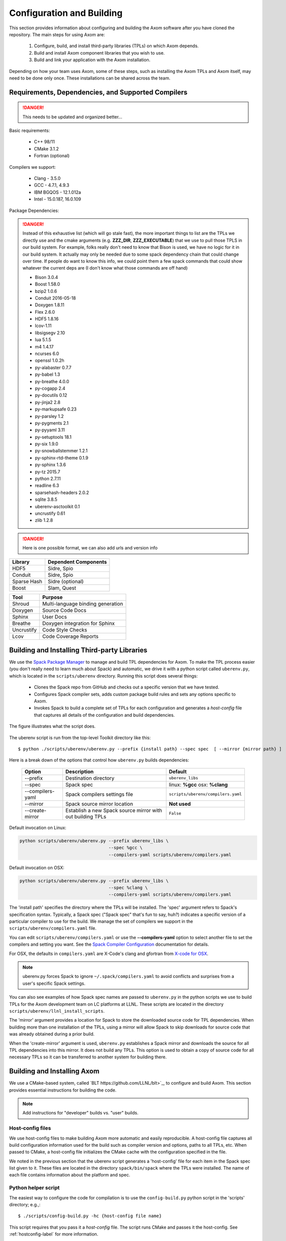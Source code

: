 .. ##
.. ## Copyright (c) 2016, Lawrence Livermore National Security, LLC.
.. ##
.. ## Produced at the Lawrence Livermore National Laboratory.
.. ##
.. ## All rights reserved.
.. ##
.. ## This file cannot be distributed without permission and
.. ## further review from Lawrence Livermore National Laboratory.
.. ##

======================================================
Configuration and Building
======================================================

This section provides information about configuring and building
the Axom software after you have cloned the repository.
The main steps for using Axom are:

  #. Configure, build, and install third-party libraries (TPLs) on which Axom depends.
  #. Build and install Axom component libraries that you wish to use.
  #. Build and link your application with the Axom installation.

Depending on how your team uses Axom, some of these steps, such as
installing the Axom TPLs and Axom itself, may need to be done 
only once. These installations can be shared across the team.


-----------------------------------------------------
Requirements, Dependencies, and Supported Compilers
-----------------------------------------------------

.. danger:: This needs to be updated and organized better...

Basic requirements:

  * C++ 98/11
  * CMake 3.1.2
  * Fortran (optional)


Compilers we support:

  * Clang - 3.5.0
  * GCC - 4.7.1, 4.9.3
  * IBM BGQOS - 12.1.012a
  * Intel - 15.0.187, 16.0.109
  

Package Dependencies:

.. danger::
  Instead of this exhaustive list (which will go stale fast), the more important things to list are the 
  TPLs we directly use and the cmake arguments (e.g. **ZZZ_DIR**, **ZZZ_EXECUTABLE**)  
  that we use to pull those TPLS in our build system. For example, folks really don't need to know that Bison is used, 
  we have no logic for it in our build system. It actually may only be needed due to some spack dependency chain 
  that could change over time. If people do want to know this info, we could point them 
  a few spack commands that could show whatever the current deps are (I don't know what those commands are off hand)


  * Bison 3.0.4
  * Boost 1.58.0
  * bzip2 1.0.6
  * Conduit 2016-05-18
  * Doxygen 1.8.11
  * Flex 2.6.0
  * HDF5 1.8.16
  * lcov-1.11
  * libsigsegv 2.10
  * lua 5.1.5
  * m4 1.4.17
  * ncurses 6.0
  * openssl 1.0.2h
  * py-alabaster 0.7.7
  * py-babel 1.3
  * py-breathe 4.0.0
  * py-cogapp 2.4
  * py-docutils 0.12
  * py-jinja2 2.8
  * py-markupsafe 0.23
  * py-parsley 1.2
  * py-pygments 2.1
  * py-pyyaml 3.11
  * py-setuptools 18.1
  * py-six 1.9.0
  * py-snowballstemmer 1.2.1
  * py-sphinx-rtd-theme 0.1.9
  * py-sphinx 1.3.6
  * py-tz 2015.7
  * python 2.7.11
  * readline 6.3
  * sparsehash-headers 2.0.2
  * sqlite 3.8.5
  * uberenv-asctoolkit 0.1
  * uncrustify 0.61
  * zlib 1.2.8


.. danger::
  Here is one possible format, we can also add urls and version info



================== ==================================== 
  Library            Dependent Components
================== ==================================== 
  HDF5               Sidre, Spio
  Conduit            Sidre, Spio
  Sparse Hash        Sidre (optional)
  Boost              Slam, Quest
================== ==================================== 

================== ==================================== 
  Tool               Purpose
================== ==================================== 
  Shroud            Multi-language binding generation 
  Doxygen            Source Code Docs
  Sphinx             User Docs
  Breathe            Doxygen integration for Sphinx
  Uncrustify         Code Style Checks 
  Lcov               Code Coverage Reports
================== ==================================== 



.. _tplbuild-label:

----------------------------------------------
Building and Installing Third-party Libraries
----------------------------------------------

We use the `Spack Package Manager <https://github.com/scalability-llnl/spack>`_ 
to manage and build TPL dependencies for Axom. To make the TPL process
easier (you don't really need to learn much about Spack) and automatic, we 
drive it with a python script called ``uberenv.py``, which is located in the 
``scripts/uberenv`` directory. Running this script does several things:

  * Clones the Spack repo from GitHub and checks out a specific version that we have tested.
  * Configures Spack compiler sets, adds custom package build rules and sets any options specific to Axom.
  * Invokes Spack to build a complete set of TPLs for each configuration and generates a *host-config* file that captures all details of the configuration and build dependencies.

The figure illustrates what the script does.

.. figure:: Uberenv.jpg

The uberenv script is run from the top-level Toolkit directory like this::

    $ python ./scripts/uberenv/uberenv.py --prefix {install path} --spec spec  [ --mirror {mirror path} ]

Here is a break down of the options that control how ``uberenv.py`` builds dependencies:

 ================== ==================================== ======================================
  Option             Description                          Default
 ================== ==================================== ======================================
  --prefix           Destination directory                ``uberenv_libs``
  --spec             Spack spec                           linux: **%gcc**
                                                          osx: **%clang**
  --compilers-yaml   Spack compilers settings file        ``scripts/uberenv/compilers.yaml``
  --mirror           Spack source mirror location         **Not used**
  --create-mirror    Establish a new Spack source mirror  ``False``
                     with out building TPLs
 ================== ==================================== ======================================

Default invocation on Linux:

.. code:: bash

    python scripts/uberenv/uberenv.py --prefix uberenv_libs \
                                      --spec %gcc \
                                      --compilers-yaml scripts/uberenv/compilers.yaml

Default invocation on OSX:

.. code:: bash

    python scripts/uberenv/uberenv.py --prefix uberenv_libs \
                                      --spec %clang \
                                      --compilers-yaml scripts/uberenv/compilers.yaml
 

The 'install path' specifies the directory where the TPLs will be installed. 
The 'spec' argument refers to Spack's specification syntax. Typically, a Spack
spec ("Spack spec" that's fun to say, huh?) indicates a specific version of 
a particular compiler to use for the build. We manage the set of compilers 
we support in the ``scripts/uberenv/compilers.yaml`` file. 

You can edit ``scripts/uberenv/compilers.yaml`` or use the **--compilers-yaml** 
option to select another file to set the  compilers and setting you want. 
See the `Spack Compiler Configuration <http://spack.readthedocs.io/en/latest/getting_started.html#manual-compiler-configuration>`_ documentation for details.

For OSX, the defaults in ``compilers.yaml`` are X-Code's clang and gfortran 
from `X-code for OSX <https://gcc.gnu.org/wiki/GFortranBinaries#MacOS>`_.

.. note::
    uberenv.py forces Spack to ignore ``~/.spack/compilers.yaml`` to avoid 
    conflicts and surprises from a user's specific Spack settings.


You can also see examples of how Spack spec names are passed to ``uberenv.py`` 
in the python scripts we use to build TPLs for the Axom development team on 
LC platforms at LLNL. These scripts are located in the directory 
``scripts/uberenv/llnl_install_scripts``. 

The 'mirror' argument provides a location for Spack to store the downloaded 
source code for TPL dependencies. When building more than one installation 
of the TPLs, using a mirror will allow Spack to skip downloads for source 
code that was already obtained during a prior build. 

When the 'create-mirror' argument is used, ``uberenv.py`` establishes a Spack 
mirror and downloads the source for all TPL dependencies into this mirror. 
It does not build any TPLs. This option is used to obtain a copy of source 
code for all necessary TPLs so it can be transferred to another system for 
building there.


.. _toolkitbuild-label:

--------------------------------------
Building and Installing Axom
--------------------------------------

We use a CMake-based system, called `BLT https://github.com/LLNL/blt>`_, to 
configure and build Axom. This section provides essential instructions for 
building the code.

.. note:: Add instructions for "developer" builds vs. "user" builds. 


.. _hostconfig-label:

Host-config files
^^^^^^^^^^^^^^^^^^^

We use host-config files to make building Axom more automatic and
easily reproducible. A host-config file captures all build configuration 
information used for the build such as compiler version and options, 
paths to all TPLs, etc. When passed to CMake, a host-config file initializes
the CMake cache with the configuration specified in the file.

We noted in the previous section that the uberenv script generates a
'host-config' file for each item in the Spack spec list given to it.
These files are located in the directory ``spack/bin/spack`` where the
TPLs were installed. The name of each file contains information about the
platform and spec.


Python helper script
^^^^^^^^^^^^^^^^^^^^^

The easiest way to configure the code for compilation is to use the 
``config-build.py`` python script in the 'scripts' directory; 
e.g.,::

   $ ./scripts/config-build.py -hc {host-config file name}

This script requires that you pass it a *host-config* file. The script runs 
CMake and passes it the host-config. See :ref:`hostconfig-label` 
for more information.

Running the script, as in the example above, will create two directories to 
hold the build and install contents for the platform and compiler specified 
in the name of the host-config file. 

To build the code and install the header files, libraries, and documentation 
in the install directory, go into the build directory and run ``make``; e.g.,::

   $ cd {build directory}
   $ make
   $ make install

.. caution :: When building on LC systems, please don't compile on login nodes.

.. tip :: Most make targets can be run in parallel by supplying the '-j' flag 
           along with the number of threads to use.  
           E.g. ``$ make -j8`` runs make using 8 threads. 

The python helper script accepts other arguments that allow you to specify
explicitly the build and install paths and build type. Following CMake 
conventions, we support three build types: 'Release', 'RelWithDebInfo', and 
'Debug'. To see the script options, run the script without any arguments; 
i.e.,::

   $ ./scripts/config-build.py 

You can also pass extra CMake configuration variables through the script; e.g.,::
  
   $ ./scripts/config-build.py -hc {host-config file name} \
                               -DBLT_CXX_STD=c++98 -DENABLE_FORTRAN=OFF

This will set the C++ compiler mode to C++98 and disable fortran for the generated configuration. 


Run CMake directly
^^^^^^^^^^^^^^^^^^^

You can also configure the code by running CMake directly and passing it the 
appropriate arguments. For example, to configure, build and install a release 
build with the gcc compiler, you could pass a host-config file to CMake::

   $ mkdir build-gcc-release
   $ cd build-gcc-release
   $ cmake -C {host config file for gcc compiler} \
     -DCMAKE_BUILD_TYPE=Release \
     -DCMAKE_INSTALL_PREFIX=../install-gcc-release \
     ../src/
   $ make
   $ make install

Alternatively, you could forego the host-config file entirely and pass all the 
arguments you need directly to CMake; for example:: 

   $ mkdir build-gcc-release
   $ cd build-gcc-release
   $ cmake -DCMAKE_C_COMPILER={path to gcc compiler} \
     -DCMAKE_CXX_COMPILER={path to g++ compiler} \
     -DCMAKE_BUILD_TYPE=Release \
     -DCMAKE_INSTALL_PREFIX=../install-gcc-release \
     {many other args} \
     ../src/
   $ make
   $ make install

.. note :: The locations of all required third-party libraries must be 
           provided here. These are encoded in our host-config files.

CMake options
^^^^^^^^^^^^^^^

.. note :: Summarize (in table) CMake options that users may want to provide
           Check what's there now for correctness. Move options for developers
           into separate table her (for convenience) or to Dev Guide?

+-----------------------------------+-------------------------------+--------+
|OPTION                             |   Description                 | Default|
+===================================+===============================+========+
|ENABLE_ALL_COMPONENTS              |Enable all components          |  ON    |
|                                   |by default                     |        |
+-----------------------------------+-------------------------------+--------+
|ENABLE_ALL_WARNINGS                |Enable extra compiler warnings |  ON    | 
|                                   |in all build targets           |        |
+-----------------------------------+-------------------------------+--------+
|ENABLE_BENCHMARKS                  |Enable google benchmark        |  OFF   |
+-----------------------------------+-------------------------------+--------+
|ENABLE_CFORTRAN_API                |Enable C to Fortran interface  |  ON    |
+-----------------------------------+-------------------------------+--------+
|ENABLE_CODECOV                     |Enable code coverage via gcov  |  ON    |
+-----------------------------------+-------------------------------+--------+
|ENABLE_FORTRAN                     |Enable Fortran compiler        |  ON    |
|                                   |support                        |        |
+-----------------------------------+-------------------------------+--------+
|ENABLE_MPI                         |Enable MPI                     |  OFF   |
+-----------------------------------+-------------------------------+--------+
|ENABLE_OPENMP                      |Enable OpenMP                  |  OFF   |
+-----------------------------------+-------------------------------+--------+
|ENABLE_SHARED_LIBS                 |Build shared libraries.        |  OFF   |
|                                   |Default is Static libraries    |        |
+-----------------------------------+-------------------------------+--------+
|ENABLE_TESTS                       |Builds unit tests              |  ON    |
+-----------------------------------+-------------------------------+--------+
|ENABLE_WARNINGS_AS_ERRORS          |Compiler warnings treated as   |  OFF   |
|                                   |errors.                        |        |
+-----------------------------------+-------------------------------+--------+

If 'ENABLE_ALL_COMPONENTS' is OFF, you must explicitly enable the desired
components (other than 'common', which is always enabled).

.. note :: To configure the version of the C++ standard, you can supply one of the 
           following values for **BLT_CXX_STD**:  'c++98', 'c++11' or 'c++14'.  
           The default is 'c++11'.


CMake Options used to include Third-party Libraries:

+-----------------------------------+---------------------------------------------------+
|OPTION                             |   Description                                     |
+===================================+===================================================+
|HDF5_DIR                           | Path to HDF5 install                              |
+-----------------------------------+---------------------------------------------------+
|CONDUIT_DIR                        | Path to Conduit install                           |
+-----------------------------------+---------------------------------------------------+
|PYTHON_EXECUTABLE                  | Path to Python executable                         |
+-----------------------------------+---------------------------------------------------+
|SPARSEHASH_DIR                     | Path to Sparsehash install                        |
+-----------------------------------+---------------------------------------------------+
|BOOST_DIR                          | Path to Boost headers install                     |
+-----------------------------------+---------------------------------------------------+


CMake Options used to enable Software Development Tools (should these go in BLT docs and link here?):

+-----------------------------------+---------------------------------------------------+
|OPTION                             |   Description                                     |
+===================================+===================================================+
|SPHINX_EXECUTABLE                  | Path to sphinx-build executable (support via BLT) |
+-----------------------------------+---------------------------------------------------+
|DOXYGEN_EXECUTABLE                 | Path to doxygen executable (support via BLT)      |
+-----------------------------------+---------------------------------------------------+
|UNCRUSTIFY_EXECUTABLE              | Path to uncrustify executable (support via BLT)   |
+-----------------------------------+---------------------------------------------------+


.. danger::
    TODO: LCOV_PATH, GENHTML_PATH, GCOV_PATH  -- aren't named consistently (_EXECUTABLE suffix?) 



--------------------------
Make targets
--------------------------

Our system provides a variety of make targets to build individual Axom 
components, documentation, run tests, examples, etc. After running CMake 
(using either the python helper script or directly), you can see a listing of
all available targets by passing 'help' to make; i.e.,::

   $ make help

The name of each target should be sufficiently descriptive to indicate
what the target does. For example, to run all tests and make sure the
Axom components are built properly, execute the following command::

   $ make test

.. note :: Add a table listing and describing the most common make targets
           users may want to use (see table above for format).


.. _appbuild-label:

------------------------------------------
Compiling and Linking with an Application
------------------------------------------

Fill this in...
